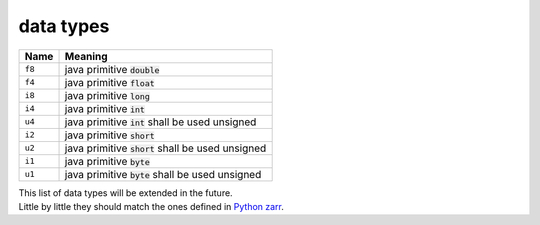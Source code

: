 .. _dtype:

data types
==========
======  ========
Name    Meaning
======  ========
``f8``  java primitive :code:`double`
``f4``  java primitive :code:`float`
``i8``  java primitive :code:`long`
``i4``  java primitive :code:`int`
``u4``  java primitive :code:`int` shall be used unsigned
``i2``  java primitive :code:`short`
``u2``  java primitive :code:`short` shall be used unsigned
``i1``  java primitive :code:`byte`
``u1``  java primitive :code:`byte` shall be used unsigned
======  ========

| This list of data types will be extended in the future.
| Little by little they should match the ones defined in `Python zarr <https://zarr.readthedocs.io/en/stable/>`_.

.. ##################
.. H1: document title
.. ##################
..
.. Introduction text.
..
..
.. *********
.. Sample H2
.. *********
..
.. Sample content.
..
..
.. **********
.. Another H2
.. **********
..
.. Sample H3
.. =========
..
.. Sample H4
.. ---------
..
.. Sample H5
.. ^^^^^^^^^
..
.. Sample H6
.. """""""""
..
.. And some text.